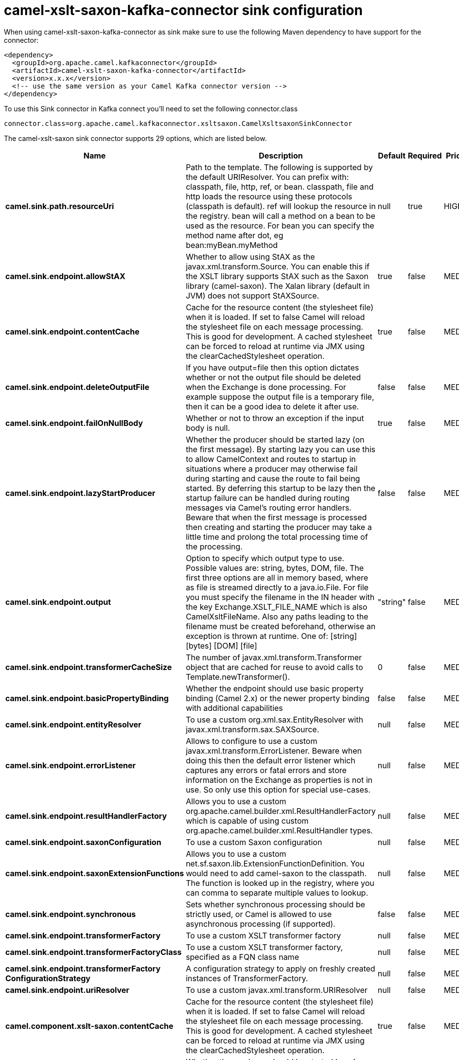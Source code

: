 // kafka-connector options: START
[[camel-xslt-saxon-kafka-connector-sink]]
= camel-xslt-saxon-kafka-connector sink configuration

When using camel-xslt-saxon-kafka-connector as sink make sure to use the following Maven dependency to have support for the connector:

[source,xml]
----
<dependency>
  <groupId>org.apache.camel.kafkaconnector</groupId>
  <artifactId>camel-xslt-saxon-kafka-connector</artifactId>
  <version>x.x.x</version>
  <!-- use the same version as your Camel Kafka connector version -->
</dependency>
----

To use this Sink connector in Kafka connect you'll need to set the following connector.class

[source,java]
----
connector.class=org.apache.camel.kafkaconnector.xsltsaxon.CamelXsltsaxonSinkConnector
----


The camel-xslt-saxon sink connector supports 29 options, which are listed below.



[width="100%",cols="2,5,^1,1,1",options="header"]
|===
| Name | Description | Default | Required | Priority
| *camel.sink.path.resourceUri* | Path to the template. The following is supported by the default URIResolver. You can prefix with: classpath, file, http, ref, or bean. classpath, file and http loads the resource using these protocols (classpath is default). ref will lookup the resource in the registry. bean will call a method on a bean to be used as the resource. For bean you can specify the method name after dot, eg bean:myBean.myMethod | null | true | HIGH
| *camel.sink.endpoint.allowStAX* | Whether to allow using StAX as the javax.xml.transform.Source. You can enable this if the XSLT library supports StAX such as the Saxon library (camel-saxon). The Xalan library (default in JVM) does not support StAXSource. | true | false | MEDIUM
| *camel.sink.endpoint.contentCache* | Cache for the resource content (the stylesheet file) when it is loaded. If set to false Camel will reload the stylesheet file on each message processing. This is good for development. A cached stylesheet can be forced to reload at runtime via JMX using the clearCachedStylesheet operation. | true | false | MEDIUM
| *camel.sink.endpoint.deleteOutputFile* | If you have output=file then this option dictates whether or not the output file should be deleted when the Exchange is done processing. For example suppose the output file is a temporary file, then it can be a good idea to delete it after use. | false | false | MEDIUM
| *camel.sink.endpoint.failOnNullBody* | Whether or not to throw an exception if the input body is null. | true | false | MEDIUM
| *camel.sink.endpoint.lazyStartProducer* | Whether the producer should be started lazy (on the first message). By starting lazy you can use this to allow CamelContext and routes to startup in situations where a producer may otherwise fail during starting and cause the route to fail being started. By deferring this startup to be lazy then the startup failure can be handled during routing messages via Camel's routing error handlers. Beware that when the first message is processed then creating and starting the producer may take a little time and prolong the total processing time of the processing. | false | false | MEDIUM
| *camel.sink.endpoint.output* | Option to specify which output type to use. Possible values are: string, bytes, DOM, file. The first three options are all in memory based, where as file is streamed directly to a java.io.File. For file you must specify the filename in the IN header with the key Exchange.XSLT_FILE_NAME which is also CamelXsltFileName. Also any paths leading to the filename must be created beforehand, otherwise an exception is thrown at runtime. One of: [string] [bytes] [DOM] [file] | "string" | false | MEDIUM
| *camel.sink.endpoint.transformerCacheSize* | The number of javax.xml.transform.Transformer object that are cached for reuse to avoid calls to Template.newTransformer(). | 0 | false | MEDIUM
| *camel.sink.endpoint.basicPropertyBinding* | Whether the endpoint should use basic property binding (Camel 2.x) or the newer property binding with additional capabilities | false | false | MEDIUM
| *camel.sink.endpoint.entityResolver* | To use a custom org.xml.sax.EntityResolver with javax.xml.transform.sax.SAXSource. | null | false | MEDIUM
| *camel.sink.endpoint.errorListener* | Allows to configure to use a custom javax.xml.transform.ErrorListener. Beware when doing this then the default error listener which captures any errors or fatal errors and store information on the Exchange as properties is not in use. So only use this option for special use-cases. | null | false | MEDIUM
| *camel.sink.endpoint.resultHandlerFactory* | Allows you to use a custom org.apache.camel.builder.xml.ResultHandlerFactory which is capable of using custom org.apache.camel.builder.xml.ResultHandler types. | null | false | MEDIUM
| *camel.sink.endpoint.saxonConfiguration* | To use a custom Saxon configuration | null | false | MEDIUM
| *camel.sink.endpoint.saxonExtensionFunctions* | Allows you to use a custom net.sf.saxon.lib.ExtensionFunctionDefinition. You would need to add camel-saxon to the classpath. The function is looked up in the registry, where you can comma to separate multiple values to lookup. | null | false | MEDIUM
| *camel.sink.endpoint.synchronous* | Sets whether synchronous processing should be strictly used, or Camel is allowed to use asynchronous processing (if supported). | false | false | MEDIUM
| *camel.sink.endpoint.transformerFactory* | To use a custom XSLT transformer factory | null | false | MEDIUM
| *camel.sink.endpoint.transformerFactoryClass* | To use a custom XSLT transformer factory, specified as a FQN class name | null | false | MEDIUM
| *camel.sink.endpoint.transformerFactory ConfigurationStrategy* | A configuration strategy to apply on freshly created instances of TransformerFactory. | null | false | MEDIUM
| *camel.sink.endpoint.uriResolver* | To use a custom javax.xml.transform.URIResolver | null | false | MEDIUM
| *camel.component.xslt-saxon.contentCache* | Cache for the resource content (the stylesheet file) when it is loaded. If set to false Camel will reload the stylesheet file on each message processing. This is good for development. A cached stylesheet can be forced to reload at runtime via JMX using the clearCachedStylesheet operation. | true | false | MEDIUM
| *camel.component.xslt-saxon.lazyStartProducer* | Whether the producer should be started lazy (on the first message). By starting lazy you can use this to allow CamelContext and routes to startup in situations where a producer may otherwise fail during starting and cause the route to fail being started. By deferring this startup to be lazy then the startup failure can be handled during routing messages via Camel's routing error handlers. Beware that when the first message is processed then creating and starting the producer may take a little time and prolong the total processing time of the processing. | false | false | MEDIUM
| *camel.component.xslt-saxon.basicPropertyBinding* | Whether the component should use basic property binding (Camel 2.x) or the newer property binding with additional capabilities | false | false | LOW
| *camel.component.xslt-saxon.saxonConfiguration* | To use a custom Saxon configuration | null | false | MEDIUM
| *camel.component.xslt-saxon.saxonConfiguration Properties* | To set custom Saxon configuration properties | null | false | MEDIUM
| *camel.component.xslt-saxon.saxonExtensionFunctions* | Allows you to use a custom net.sf.saxon.lib.ExtensionFunctionDefinition. You would need to add camel-saxon to the classpath. The function is looked up in the registry, where you can comma to separate multiple values to lookup. | null | false | MEDIUM
| *camel.component.xslt-saxon.transformerFactoryClass* | To use a custom XSLT transformer factory, specified as a FQN class name | null | false | MEDIUM
| *camel.component.xslt-saxon.transformerFactory ConfigurationStrategy* | A configuration strategy to apply on freshly created instances of TransformerFactory. | null | false | MEDIUM
| *camel.component.xslt-saxon.uriResolver* | To use a custom UriResolver. Should not be used together with the option 'uriResolverFactory'. | null | false | MEDIUM
| *camel.component.xslt-saxon.uriResolverFactory* | To use a custom UriResolver which depends on a dynamic endpoint resource URI. Should not be used together with the option 'uriResolver'. | null | false | MEDIUM
|===



The camel-xslt-saxon sink connector has no converters out of the box.





The camel-xslt-saxon sink connector has no transforms out of the box.





The camel-xslt-saxon sink connector has no aggregation strategies out of the box.
// kafka-connector options: END
